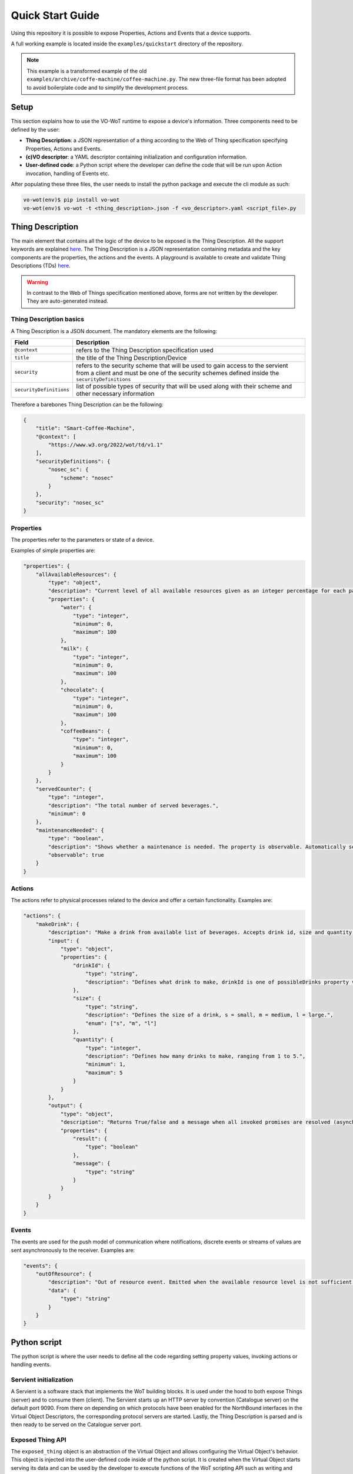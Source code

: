.. _tutorial:

Quick Start Guide
=================

Using this repository it is possible to expose Properties, Actions and Events that a device supports.

A full working example is located inside the ``examples/quickstart`` directory of the repository.

.. note::
    This example is a transformed example of the old ``examples/archive/coffe-machine/coffee-machine.py``.
    The new three-file format has been adopted to avoid boilerplate code and to simplify the
    development process.

Setup
-----
This section explains how to use the VO-WoT runtime to expose a device's information.
Three components need to be defined by the user:

* **Thing Description**: a JSON representation of a thing according to the Web of Thing specification
  specifying Properties, Actions and Events.

* **(c)VO descriptor**: a YAML descriptor containing initialization and configuration information.

* **User-defined code**: a Python script where the developer can define the code that will be run
  upon Action invocation, handling of Events etc.

After populating these three files, the user needs to install the python package and execute the cli module as such:

.. code:: bash

    vo-wot(env)$ pip install vo-wot
    vo-wot(env)$ vo-wot -t <thing_description>.json -f <vo_descriptor>.yaml <script_file>.py

Thing Description
-----------------

The main element that contains all the logic of the device to be exposed
is the Thing Description. All the support keywords are explained
`here <https://www.w3.org/TR/wot-thing-description11/>`__. The
Thing Description is a JSON representation containing metadata and the
key components are the properties, the actions and the events. A
playground is available to create and validate Thing Descriptions (TDs)
`here <http://plugfest.thingweb.io/playground/>`__.

.. warning::
    In contrast to the Web of Things specification mentioned above, forms are not
    written by the developer. They are auto-generated instead.

Thing Description basics
~~~~~~~~~~~~~~~~~~~~~~~~

A Thing Description is a JSON document. The mandatory elements are the following:

=========================  ==================================================
Field                      Description
=========================  ==================================================
``@context``               refers to the Thing Description specification used
``title``                  the title of the Thing Description/Device
``security``               refers to the security scheme that will be used to gain access to the servient from a client and must be one of the security schemes defined inside the ``securityDefinitions``
``securityDefinitions``    list of possible types of security that will be used along with their scheme and other necessary information
=========================  ==================================================

Therefore a barebones Thing Description can be the following:

.. code:: json

    {
        "title": "Smart-Coffee-Machine",
        "@context": [
            "https://www.w3.org/2022/wot/td/v1.1"
        ],
        "securityDefinitions": {
            "nosec_sc": {
                "scheme": "nosec"
            }
        },
        "security": "nosec_sc"
    }


Properties
~~~~~~~~~~

The properties refer to the parameters or state of a device.

Examples of simple properties are:

.. code:: json

    "properties": {
        "allAvailableResources": {
            "type": "object",
            "description": "Current level of all available resources given as an integer percentage for each particular resource.The data is obtained from the machine's sensors but can be set manually in case the sensors are broken.",
            "properties": {
                "water": {
                    "type": "integer",
                    "minimum": 0,
                    "maximum": 100
                },
                "milk": {
                    "type": "integer",
                    "minimum": 0,
                    "maximum": 100
                },
                "chocolate": {
                    "type": "integer",
                    "minimum": 0,
                    "maximum": 100
                },
                "coffeeBeans": {
                    "type": "integer",
                    "minimum": 0,
                    "maximum": 100
                }
            }
        },
        "servedCounter": {
            "type": "integer",
            "description": "The total number of served beverages.",
            "minimum": 0
        },
        "maintenanceNeeded": {
            "type": "boolean",
            "description": "Shows whether a maintenance is needed. The property is observable. Automatically set to True when the servedCounter property exceeds 1000.",
            "observable": true
        }
    }

Actions
~~~~~~~

The actions refer to physical processes related to the device and offer a certain functionality. Examples are:

.. code:: json

    "actions": {
        "makeDrink": {
            "description": "Make a drink from available list of beverages. Accepts drink id, size and quantity as input. Brews one medium americano if no input is specified.",
            "input": {
                "type": "object",
                "properties": {
                    "drinkId": {
                        "type": "string",
                        "description": "Defines what drink to make, drinkId is one of possibleDrinks property values, e.g. latte."
                    },
                    "size": {
                        "type": "string",
                        "description": "Defines the size of a drink, s = small, m = medium, l = large.",
                        "enum": ["s", "m", "l"]
                    },
                    "quantity": {
                        "type": "integer",
                        "description": "Defines how many drinks to make, ranging from 1 to 5.",
                        "minimum": 1,
                        "maximum": 5
                    }
                }
            },
            "output": {
                "type": "object",
                "description": "Returns True/false and a message when all invoked promises are resolved (asynchronous).",
                "properties": {
                    "result": {
                        "type": "boolean"
                    },
                    "message": {
                        "type": "string"
                    }
                }
            }
        }
    }

Events
~~~~~~

The events are used for the push model of communication where notifications, discrete events or streams of values are sent asynchronously to the receiver. Examples are:

.. code:: json

    "events": {
        "outOfResource": {
            "description": "Out of resource event. Emitted when the available resource level is not sufficient for a desired drink.",
            "data": {
                "type": "string"
            }
        }
    }

Python script
-------------

The python script is where the user needs to define all the code regarding setting property values,
invoking actions or handling events.

Servient initialization
~~~~~~~~~~~~~~~~~~~~~~~

A Servient is a software stack that implements the WoT building blocks. It is used under the hood
to both expose Things (server) and to consume them (client). The Servient starts up an HTTP server
by convention (Catalogue server) on the default port 9090. From there on depending on which protocols
have been enabled for the NorthBound interfaces in the Virtual Object Descriptors, the corresponding
protocol servers are started. Lastly, the Thing Description is parsed and is then ready to be served
on the Catalogue server port.

Exposed Thing API
~~~~~~~~~~~~~~~~~

The ``exposed_thing`` object is an abstraction of the Virtual Object and allows configuring the Virtual
Object's behavior. This object is injected into the user-defined code inside of the python
script. It is created when the Virtual Object starts serving its data and can be used by the developer to
execute functions of the WoT scripting API such as writing and reading Properties, invoking Actions and
emitting Events. Some examples are:

.. code:: py

    await exposed_thing.write_property(
        'maintenanceNeeded',
        False
    )
    value = await exposed_thing.read_property(
        'maintenanceNeeded'
    )
    makeCoffee = await exposed_thing.invoke_action(
        'makeDrink',
        {'drinkId': 'latte', 'size': 'l', 'quantity': 3}
    )
    exposed_thing.emit_event(
        'outOfResource',
        f'Low level of {resource}: {resources[resource]}%'
    )


Virtual Object consumption
~~~~~~~~~~~~~~~~~~~~~~~~~~

Depending on which SouthBound protocols have been enabled in the Virtual Object Descriptor,
the corresponding protocol clients will be created under the hood. Afterwards, in the
``consumedVOs`` section of the descriptor the developer can specify which foreign
Virtual Objects will be consumed. After these virtual objects are consumed, a ``consumed_thing``
object is created. These objects are then stored in a dictionary called ``consumed_vos`` where
the keys are the name of each consumed Virtual Object (specified in the Virtual Object Descriptor)
and the value is the consumed thing object.

.. note::
    The **Exposed Thing** abstracts the locally created Virtual Object while the **Consumed Thing**
    abstracts a remote Virtual Object whose data we want to consume.

Consumed Thing API
~~~~~~~~~~~~~~~~~~

The ``consumed_vos`` dictionary as mentioned above is injected into the user-defined code inside of the python
script. It can  be used to read, write properties and invoke actions. For example:

.. code:: py

    allAvailableResources = await consumed_vos["vo1"].read_property(
        'allAvailableResources'
    )

    allAvailableResources['water'] = 80
    await consumed_vos["vo1"].write_property(
        'allAvailableResources',
        allAvailableResources
    )

    makeCoffee = await consumed_vos["vo1"].invoke_action(
        'makeDrink',
        {'drinkId': 'latte', 'size': 'l', 'quantity': 3}
    )


Populating the python script
~~~~~~~~~~~~~~~~~~~~~~~~~~~~

To ease the development of a Virtual Object, several assumptions are made to map
constructs defined inside the Thing Description to user-defined snippets of code.

As mentioned above the following variables are injected to the user-defined code inside the python script:

* ``exposed_thing``: An object to interact with the locally Exposed Thing/Virtual Object.

* ``consumed_vos``: A dictionary mapping remote Virtual Object names to Consumed Things/Virtual Objects.

Properties
""""""""""

For each property, the developer can set an initial value, set the read/write handlers to specify what
operation needs to be performed each time the property is read/written to and set the functions used to
subscribe to local property changes:

* **Initial value**: In the user-defined code the developer needs to set the value of a special variable named
  ``<property_name>_init``. For example, the ``maintenanceNeeded`` property can initially be set to False
  as such:

    .. code:: python

        maintenanceNeeded_init = False

* **Read handler**: In the user-defined code the developer can **optionally** set what operation will be performed
  to fetch the property value by defining an asynchronous function with the name ``<property_name>_read_handler``.
  This is useful if the property value is stored elsewhere and needs to be fetched
  or if extra code needs to run before/after the default property read handler. The default read handler
  simple fetches the value stored locally and can be invoked by calling the function
  ``exposed_thing._default_retrieve_property_handler(propertyName)`` where ``propertyName`` is a string
  with the property name.

    .. code:: python

        async def maintenanceNeeded_read_handler():
            value = exposed_thing._default_retrieve_property_handler("maintenanceNeeded")
            if value is True:
                print("Maintenance needed")

* **Write handler**: In the user-defined code the developer can **optionally** set what operation will be performed
  to write to the property value by defining an asynchronous function with the name ``<property_name>_write_handler``.
  This is useful if extra code needs to run before/after the default property write handler. The default write handler
  simple stores the value locally and can be invoked by calling the function
  ``exposed_thing._default_update_property_handler(propertyName)`` where ``propertyName`` is a string
  with the property name.

    .. code:: python

        async def servedCounter_write_handler(value):
            await exposed_thing._default_update_property_handler('servedCounter', value)

            if value > 1000:
                await exposed_thing.write_property('maintenanceNeeded', True)

* **Property change subscriptions**: In the user-defined code the user can **optionally** subscribe to local
  property changes and specify three functions: the ``on_next``, the ``on_completed`` and the ``on_error``
  functions that get called each time the property changes, each time the subscription for some reason
  finishes and when an error occurs respectively. Only the ``on_next`` is mandatory to subscribe to a
  property change. The other two functions do not have to be explicitly set. The function names have
  to be set to ``<property_name>_on_next``, ``<property_name>_on_completed`` and ``<property_name>_on_error``.

    .. code:: python

        def maintenanceNeeded_on_next(data):
            print(f'Value changed for an observable property: {data}')

        def maintenanceNeeded_on_completed():
            print('Subscribed for an observable property: maintenanceNeeded')

        def maintenanceNeeded_on_error(error):
            print(f'Error for an observable property maintenanceNeeded: {error}')

Actions
"""""""

For each action, the developer can set an action handler to specify the function that will be run
each time the action is invoked:

* **Action invocation handler**: In the user-defined code the developer **must** set what operation will be performed
  each time the action is invoked by defining an asynchronous function with the name ``<action_name>_handler``
  that receives as input the parameter ``params`` with the action input.

    .. code:: python

        async def setSchedule_handler(params):
        params = params['input'] if params['input'] else {}

        # Check if required fields are provided in input
        if 'time' in params and 'mode' in params:

            # Use default values for non-required fields if not provided
            params['drinkId'] = params.get('drinkId', 'americano')
            params['size'] = params.get('size', 'm')
            params['quantity'] = params.get('quantity', 1)

            # Now read the schedules property, add a new schedule to it and then rewrite the schedules property
            schedules = await exposed_thing.read_property('schedules')
            schedules.append(params)
            await exposed_thing.write_property('schedules', schedules)
            return {'result': True, 'message': 'Your schedule has been set!'}

        return {'result': False, 'message': 'Please provide all the required parameters: time and mode.'}


Events
""""""

Events can **optionally** be locally subscribed to so that certain snippets of code run each time an event
is emitted.

* **Event subscriptions**: In the user-defined code the user can **optionally** subscribe to locally
  emitted events and specify three functions: the ``on_next``, the ``on_completed`` and the ``on_error``
  functions that get called each time a specific event is emitted, each time the subscription for some reason
  finishes and when an error occurs respectively. Only the ``on_next`` is mandatory to subscribe to an
  event. The other two functions do not have to be explicitly set. The function names have
  to be set to ``<event_name>_on_next``, ``<event_name>_on_completed`` and ``<event_name>_on_error``.

.. code:: python

    def outOfResource_on_next(data):
        print(f'Out of resource event emitted. Data: {data}')

    def outOfResource_on_completed():
        print('Subscription completed')

    def outOfResource_on_error(error):
        print(f'Error for an event outOfResource: {error}')


Summary
~~~~~~~

Properties
""""""""""

* Set property initial value
    - **Declared in:** Python script
    - **Example:**

        .. code:: python

            maintenanceNeeded_init = False

* Set property read handler
    - **Declared in:** Python script
    - **Example:**

        .. code:: python

            async def maintenanceNeeded_read_handler():
                value = exposed_thing._default_retrieve_property_handler("maintenanceNeeded")
                if value is True:
                    print("Maintenance needed")

* Set property write handler
    - **Declared in:** Python script
    - **Example:**

        .. code:: python

            async def servedCounter_write_handler(value):
                await exposed_thing._default_update_property_handler('servedCounter', value)

                if value > 1000:
                    await exposed_thing.write_property('maintenanceNeeded', True)

* Read property value
    - **Declared in:** Python script
    - **Example:**

        .. code:: python

            value = await exposed_thing.read_property(
                'maintenanceNeeded'
            )

* Write property value
    - **Declared in:** Python script
    - **Example:**

        .. code:: python

            await exposed_thing.write_property(
                'maintenanceNeeded',
                False
            )

* Subscribe to local property change
    - **Declared in:** Python script
    - **Example:**

        .. code:: python

            def outOfResource_on_next(data):
                print(f'Out of resource event emitted. Data: {data}')

            def outOfResource_on_completed():
                print('Subscription completed')

            def outOfResource_on_error(error):
                print(f'Error for an event outOfResource: {error}')

* Subscribe to remote property change
    - **Declared in:** Virtual Object Descriptor, Python script
    - **Example:**

        - Virtual Object Descriptor:

        .. code:: yaml

            consumedVOs:
                vo1:
                    propertyChanges:
                    - temperature

        - Python script:

        .. code:: python

            def temperature_vo1_on_next(data):
                print(data)

            def smokeDetectetemperature_vo1_on_completed():
                print("Completed")

            def temperature_vo1_on_error(err):
                print(err)

Actions
"""""""

* Set action invocation handler
    - **Declared in:** Python script
    - **Example:**

        .. code:: python

            async def setSchedule_handler(params):
                params = params['input'] if params['input'] else {}

                # Check if required fields are provided in input
                if 'time' in params and 'mode' in params:

                    # Use default values for non-required fields if not provided
                    params['drinkId'] = params.get('drinkId', 'americano')
                    params['size'] = params.get('size', 'm')
                    params['quantity'] = params.get('quantity', 1)

                    # Now read the schedules property, add a new schedule to it and then rewrite the schedules property
                    schedules = await exposed_thing.read_property('schedules')
                    schedules.append(params)
                    await exposed_thing.write_property('schedules', schedules)
                    return {'result': True, 'message': 'Your schedule has been set!'}

                return {'result': False, 'message': 'Please provide all the required parameters: time and mode.'}

* Invoke action
    - **Declared in:** Python script
    - **Example:**

        .. code:: python

            makeCoffee = await consumed_vos["vo1"].invoke_action(
                'makeDrink',
                {'drinkId': 'latte', 'size': 'l', 'quantity': 3}
            )

Events
""""""

* Emit event
    - **Declared in:** Python script
    - **Example:**

        .. code:: python

            exposed_thing.emit_event(
                'outOfResource',
                'Out of resources'
            )

* Subscribe to local event
    - **Declared in:** Python script
    - **Example:**

        .. code:: python

            def outOfResource_on_next(data):
                print(f'Out of resource event emitted. Data: {data}')

            def outOfResource_on_completed():
                print('Subscription completed')

            def outOfResource_on_error(error):
                print(f'Error for an event outOfResource: {error}')

* Subscribe to remote event
    - **Declared in:** Virtual Object Descriptor, Python script
    - **Example:**

        - Virtual Object Descriptor:

        .. code:: yaml

            consumedVOs:
                vo1:
                    events:
                    - outOfResource

        - Python script:

        .. code:: python

            def outOfResource_vo1_on_next(data):
                print(f'Out of resource event emitted. Data: {data}')

            def outOfResource_vo1_on_completed():
                print('Subscription completed')

            def outOfResource_vo1_on_error(error):
                print(f'Error for an event outOfResource: {error}')

The exact structure of the Virtual Object Descriptor is described in the next section :ref:`voDescriptor`.